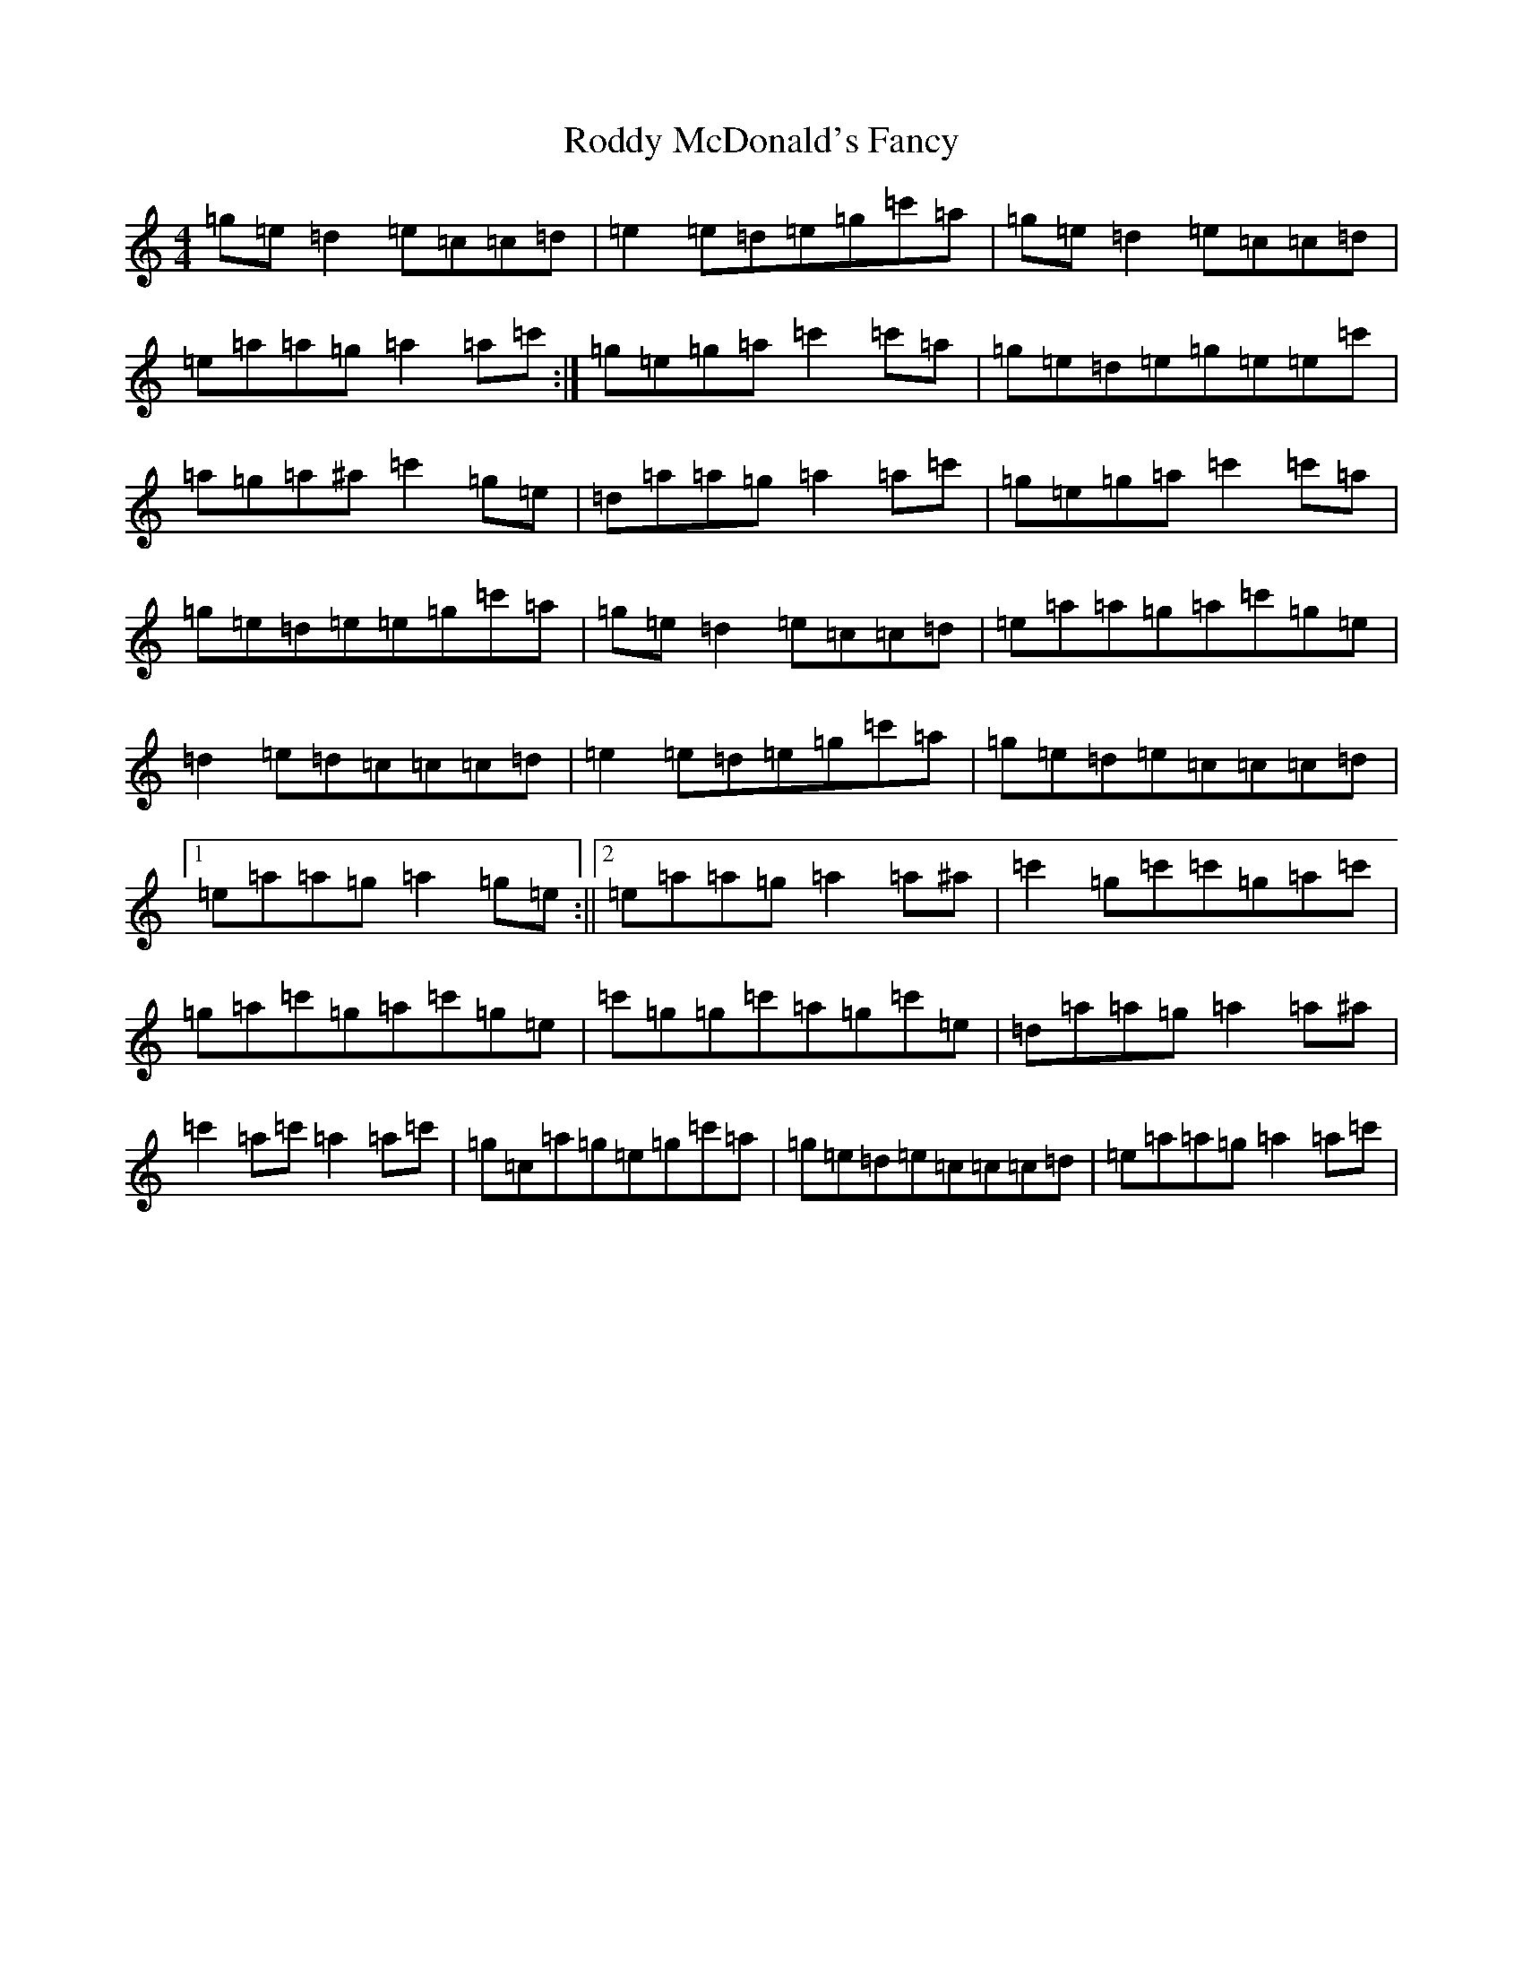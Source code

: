 X: 18396
T: Roddy McDonald's Fancy
S: https://thesession.org/tunes/3154#setting16258
R: reel
M:4/4
L:1/8
K: C Major
=g=e=d2=e=c=c=d|=e2=e=d=e=g=c'=a|=g=e=d2=e=c=c=d|=e=a=a=g=a2=a=c':|=g=e=g=a=c'2=c'=a|=g=e=d=e=g=e=e=c'|=a=g=a^a=c'2=g=e|=d=a=a=g=a2=a=c'|=g=e=g=a=c'2=c'=a|=g=e=d=e=e=g=c'=a|=g=e=d2=e=c=c=d|=e=a=a=g=a=c'=g=e|=d2=e=d=c=c=c=d|=e2=e=d=e=g=c'=a|=g=e=d=e=c=c=c=d|1=e=a=a=g=a2=g=e:||2=e=a=a=g=a2=a^a|=c'2=g=c'=c'=g=a=c'|=g=a=c'=g=a=c'=g=e|=c'=g=g=c'=a=g=c'=e|=d=a=a=g=a2=a^a|=c'2=a=c'=a2=a=c'|=g=c=a=g=e=g=c'=a|=g=e=d=e=c=c=c=d|=e=a=a=g=a2=a=c'|